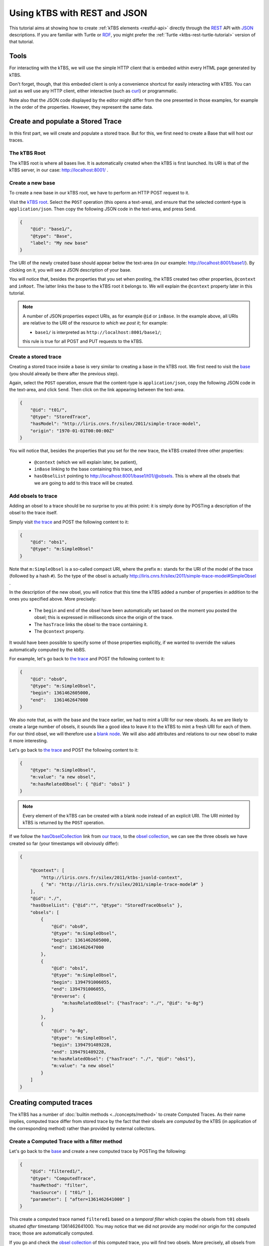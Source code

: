 .. _ktbs-rest-json-tutorial:

Using kTBS with REST and JSON
=============================

This tutorial aims at showing how to create :ref:`kTBS elements <restful-api>`
directly through the REST_ API with JSON_ descriptions.
If you are familiar with Turtle or RDF_, you might prefer
the :ref:`Turtle <ktbs-rest-turtle-tutorial>` version of that tutorial.

.. _REST: http://en.wikipedia.org/wiki/Representational_state_transfer
.. _JSON: http://json.org/
.. _RDF: http://www.w3.org/RDF/


Tools
+++++

For interacting with the kTBS, we will use the simple HTTP client that is
embeded within every HTML page generated by kTBS.

Don't forget, though, that this embeded client is only a convenience shortcut
for easily interacting with kTBS.
You can just as well use any HTTP client,
either interactive (such as `curl <http://curl.haxx.se/>`_)
or programmatic.

Note also that the JSON code displayed by the editor
might differ from the one presented in those examples,
for example in the order of the properties.
However, they represent the same data.



Create and populate a Stored Trace
++++++++++++++++++++++++++++++++++

In this first part, we will create and populate a stored trace.
But for this, we first need to create a Base that will host our traces.

The kTBS Root
-------------

The kTBS root is where all bases live.
It is automatically created when the kTBS is first launched.
Its URI is that of the kTBS server, in our case: http://localhost:8001/ .

Create a new base
-----------------

To create a new base in our kTBS root,
we have to perform an HTTP POST request to it.

Visit the `kTBS root <http://localhost:8001>`_.
Select the ``POST`` operation (this opens a text-area),
and ensure that the selected content-type is ``application/json``.
Then copy the following JSON code in the text-area, and press ``Send``.

.. code-block:: json

    {
        "@id": "base1/",
        "@type": "Base",
        "label": "My new base"
    }

The URI of the newly created base should appear below the text-area
(in our example: http://localhost:8001/base1/).
By clicking on it, you will see a JSON description of your base.

You will notice that, besides the properties that you set when posting,
the kTBS created two other properties, ``@context`` and ``inRoot``.
The latter links the base to the kTBS root it belongs to.
We will explain the ``@context`` property later in this tutorial.


.. note::

   A number of JSON properties expect URIs,
   as for example ``@id`` or ``inBase``.
   In the example above,
   all URIs are relative to the URI of the resource *to which we post it*;
   for example:

   * ``base1/`` is interpreted as ``http://localhost:8001/base1/``;

   this rule is true for all POST and PUT requests to the kTBS.



Create a stored trace
---------------------

Creating a stored trace inside a base
is very similar to creating a base in the kTBS root.
We first need to visit the `base <http://localhost:8001/base1/>`_
(you should already be there after the previous step).

Again, select the ``POST`` operation,
ensure that the content-type is ``application/json``,
copy the following JSON code in the text-area,
and click ``Send``.
Then click on the link appearing between the text-area.

.. code-block:: json

    {
        "@id": "t01/",
        "@type": "StoredTrace",
        "hasModel": "http://liris.cnrs.fr/silex/2011/simple-trace-model",
        "origin": "1970-01-01T00:00:00Z"
    }


You will notice that, besides the properties that you set for the new trace,
the kTBS created three other properties:

  * ``@context`` (which we will explain later, be patient),
  * ``inBase`` linking to the base containing this trace, and
  * ``hasObselList`` pointing to http://localhost:8001/base1/t01/@obsels.
    This is where all the obsels that we are going to add to this trace
    will be created.


Add obsels to trace
-------------------

Adding an obsel to a trace should be no surprise to you at this point:
it is simply done by POSTing a description of the obsel to the trace itself.

Simply visit `the trace <http://localhost:8001/base1/t01/>`_
and POST the following content to it:

.. code-block:: json

    {
        "@id": "obs1",
        "@type": "m:SimpleObsel"
    }

Note that ``m:SimpleObsel`` is a so-called compact URI,
where the prefix ``m:`` stands for the URI of the model of the trace
(followed by a hash ``#``).
So the type of the obsel is actually
http://liris.cnrs.fr/silex/2011/simple-trace-model#SimpleObsel .


In the description of the new obsel,
you will notice that this time the kTBS added a number of properties
in addition to the ones you specified above.
More precisely:

  * The ``begin`` and ``end`` of the obsel have been automatically set
    based on the moment you posted the obsel;
    this is expressed in milliseconds since the origin of the trace.

  * The ``hasTrace`` links the obsel to the trace containing it.

  * The ``@context`` property.

It would have been possible to specify some of those properties explicitly,
if we wanted to override the values automatically computed by the kbBS.

For example, let's go back to `the trace <http://localhost:8001/base1/t01/>`_
and POST the following content to it:

.. code-block:: json


    {
        "@id": "obs0",
        "@type": "m:SimpleObsel",
        "begin": 1361462605000,
        "end":   1361462647000
    }

We also note that, as with the base and the trace earlier,
we had to mint a URI for our new obsels.
As we are likely to create a large number of obsels,
it sounds like a good idea to leave it to the kTBS
to mint a fresh URI for each of them.
For our third obsel,
we will therefore use a `blank node <http://www.w3.org/TR/rdf-concepts/#section-blank-nodes>`_.
We will also add attributes and relations to our new obsel
to make it more interesting.

Let's go back to `the trace <http://localhost:8001/base1/t01/>`_
and POST the following content to it:

.. code-block:: json

    {
        "@type": "m:SimpleObsel",
        "m:value": "a new obsel",
        "m:hasRelatedObsel": { "@id": "obs1" }
    }


.. note::

   Every element of the kTBS can be created with a blank node instead of
   an explicit URI.
   The URI minted by kTBS is returned by the ``POST`` operation.


If we follow the `hasObselCollection <http://liris.cnrs.fr/silex/2009/ktbs#hasObselCollection>`_ link from `our trace <http://localhost:8001/base1/t01/>`_,
to the `obsel collection`__,
we can see the three obsels we have created so far
(your timestamps will obviously differ):

__ http://localhost:8001/base1/t01/@obsels

.. code-block:: json

    {

        "@context": [
            "http://liris.cnrs.fr/silex/2011/ktbs-jsonld-context",
            { "m": "http://liris.cnrs.fr/silex/2011/simple-trace-model#" }
        ],
        "@id": "./",
        "hasObselList": {"@id":"", "@type": "StoredTraceObsels" },
        "obsels": [
            {
                "@id": "obs0",
                "@type": "m:SimpleObsel",
                "begin": 1361462605000,
                "end": 1361462647000
            },
            {
                "@id": "obs1",
                "@type": "m:SimpleObsel",
                "begin": 1394791006055,
                "end": 1394791006055,
                "@reverse": {
                    "m:hasRelatedObsel": {"hasTrace": "./", "@id": "o-8g"}
                }
            },
            {
                "@id": "o-8g",
                "@type": "m:SimpleObsel",
                "begin": 1394791489228,
                "end": 1394791489228,
                "m:hasRelatedObsel": {"hasTrace": "./", "@id": "obs1"},
                "m:value": "a new obsel"
            }
        ]
    }


Creating computed traces
++++++++++++++++++++++++

The kTBS has a number of :doc:`builtin methods <../concepts/method>`
to create Computed Traces.
As their name implies, computed trace differ from stored trace by the fact that
their obsels are *computed* by the kTBS
(in application of the corresponding method)
rather than provided by external collectors.


Create a Computed Trace with a filter method
--------------------------------------------

Let's go back to the `base <http://localhost:8001/base1/>`_
and create a new computed trace by POSTing the following:

.. code-block:: json

    {
        "@id": "filtered1/",
        "@type": "ComputedTrace",
        "hasMethod": "filter",
        "hasSource": [ "t01/" ],
        "parameter": [ "after=1361462641000" ]
    }

This create a computed trace named ``filtered1``
based on a *temporal filter*
which copies the obsels from ``t01`` obsels
situated *after* timestamp 1361462641000.
You may notice that we did not provide
any model nor origin for the computed trace;
those are automatically computed.

If you go and check the `obsel collection`__ of this computed trace,
you will find two obsels.
More precisely, all obsels from ``t01`` have been copied,
except for ``obs0`` which has been filtered out,
as it is not entierly after timestamp 1361462641000.

__ http://localhost:8001/base1/filtered1/@obsels

Create a Computed Trace with a SPARQL query
-------------------------------------------

We will now define a more sophisticated computed trace,
using the powerful query language
`SPARQL <http://www.w3.org/TR/rdf-sparql-query/>`_.

Let's go back to the `base <http://localhost:8001/base1/>`_
and create a new computed trace by POSTing the following:

.. code-block:: json

    {
        "@id": "joinRelated1/",
        "@type": "ComputedTrace",
        "hasMethod": "sparql",
        "hasSource": [ "t01/" ],
        "parameter": [ "sparql=    PREFIX : <http://liris.cnrs.fr/silex/2009/ktbs#>\nPREFIX m:  <http://liris.cnrs.fr/silex/2011/simple-trace-model#>\n\nCONSTRUCT {\n    [ a m:SimpleObsel ;\n      m:value ?value ;\n      :hasTrace <%(__destination__)s> ;\n      :hasBegin ?begin ;\n      :hasEnd ?end ;\n      :hasSourceObsel ?o1, ?o2 ;\n    ] .\n} WHERE {\n    ?o1 :hasBegin ?begin .\n    ?o2 :hasEnd ?end ;\n        m:hasRelatedObsel ?o1 .\n    OPTIONAL { ?o2 m:value ?value }\n}\n" ]
    }

This create a computed trace named ``joinRelated1``
using a SPARQL construct query
to builds an obsel for each pair of related obsels in ``t01``,
inheriting its ``begin`` and ``end`` timestamps respectively from each of them.

As the SPARQL query is not very legible when encoded as a JSON string,
it is provided below:

.. code-block:: sparql

    PREFIX : <http://liris.cnrs.fr/silex/2009/ktbs#>
    PREFIX m:  <http://liris.cnrs.fr/silex/2011/simple-trace-model#>

    CONSTRUCT {
        [ a m:SimpleObsel ;
          m:value ?value ;
          :hasTrace <%(__destination__)s> ;
          :hasBegin ?begin ;
          :hasEnd ?end ;
          :hasSourceObsel ?o1, ?o2 ;
        ] .
    } WHERE {
        ?o1 :hasBegin ?begin .
        ?o2 :hasEnd ?end ;
            m:hasRelatedObsel ?o1 .
        OPTIONAL { ?o2 m:value ?value }
    }


.. note::

   It is frequent that SPARQL construct queries build obsels that comply
   with a model different from the source trace's.
   The target model can be specified with the special ``model`` parameter
   supported by the :doc:`sparql method <../concepts/method>`.


Create a Computed Trace with a fusion method
--------------------------------------------

We will now use the ``fusion`` method,
used to aggregate in a computed trace
the obsels from several source traces.

Let's go back to the `base <http://localhost:8001/base1/>`_
and create a new computed trace by POSTing the following:

.. code-block:: json

    {
        "@id": "fusioned1/",
        "@type": "ComputedTrace",
        "hasMethod": "fusion",
        "hasSource": [ "filtered1/", "joinRelated1/" ]
    }


This creates a computed trace named ``fusioned1`` which is
a merge of the ``filtered1`` and the ``joinRelated1`` traces.


.. _about-at-context:

So what about this ``@context`` thing?
++++++++++++++++++++++++++++++++++++++

Internally, kTBS uses RDF_ to represent its data.
The JSON representations are therefore converted to/from RDF data.
For this, kTBS uses a technology called JSON-LD_.
The ``@context`` property is JSON-LD specific,
and provides the additional information required for
the conversion to/from RDF.

It is worth noting that kTBS accepts both content types
``application/json`` (generic JSON) and
``application/ld+json`` (JSON-LD).
When posting ``application/json``, you may omit the ``@context`` property
(as well as other properties, such as ``inRoot``, ``inBase`` and ``inTrace``),
as we have done along this tutorial,
but your JSON has to comply more closely to the structure expected by kTBS.
When posting ``application/json-ld``,
you are free to structure your JSON as you wish
as long as it translates into an RDF graph acceptable by kTBS;
this usually implies that you provide the ``@context`` property explicitly.

.. _JSON-LD: http://json-ld.org/
